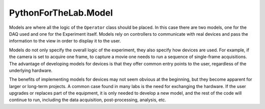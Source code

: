 PythonForTheLab\.Model
======================
Models are where all the logic of the ``Operator`` class should be placed.
In this case there are two models, one for the DAQ used and one for the Experiment itself.
Models rely on controllers to communicate with real devices and pass the information to the view in order to display it to the user.

Models do not only specify the overall logic of the experiment, they also specify how devices are used.
For example, if the camera is set to acquire one frame, to capture a movie one needs to run a sequence of
single-frame acquisitions.
The advantage of developing models for devices is that they offer common entry points to the user,
regardless of the underlying hardware.

The benefits of implementing models for devices may not seem obvious at the beginning,
but they become apparent for larger or long-term projects.
A common case found in many labs is the need for exchanging the hardware.
If the user upgrades or replaces part of the equipment, it is only needed to develop a new model,
and the rest of the code will continue to run, including the data acquisition, post-processing, analysis, etc.
